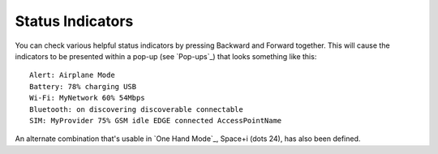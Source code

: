 Status Indicators
-----------------

You can check various helpful status indicators by pressing Backward and
Forward together. This will cause the indicators to be presented within a pop-up
(see `Pop-ups`_) that looks something like this::

  Alert: Airplane Mode
  Battery: 78% charging USB
  Wi-Fi: MyNetwork 60% 54Mbps
  Bluetooth: on discovering discoverable connectable
  SIM: MyProvider 75% GSM idle EDGE connected AccessPointName

An alternate combination that's usable in `One Hand Mode`_,
Space+i (dots 24),
has also been defined.

